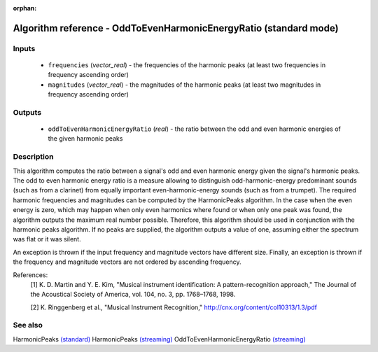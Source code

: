 :orphan:

Algorithm reference - OddToEvenHarmonicEnergyRatio (standard mode)
==================================================================

Inputs
------

 - ``frequencies`` (*vector_real*) - the frequencies of the harmonic peaks (at least two frequencies in frequency ascending order)
 - ``magnitudes`` (*vector_real*) - the magnitudes of the harmonic peaks (at least two magnitudes in frequency ascending order)

Outputs
-------

 - ``oddToEvenHarmonicEnergyRatio`` (*real*) - the ratio between the odd and even harmonic energies of the given harmonic peaks

Description
-----------

This algorithm computes the ratio between a signal's odd and even harmonic energy given the signal's harmonic peaks. The odd to even harmonic energy ratio is a measure allowing to distinguish odd-harmonic-energy predominant sounds (such as from a clarinet) from equally important even-harmonic-energy sounds (such as from a trumpet). The required harmonic frequencies and magnitudes can be computed by the HarmonicPeaks algorithm.
In the case when the even energy is zero, which may happen when only even harmonics where found or when only one peak was found, the algorithm outputs the maximum real number possible. Therefore, this algorithm should be used in conjunction with the harmonic peaks algorithm.
If no peaks are supplied, the algorithm outputs a value of one, assuming either the spectrum was flat or it was silent.

An exception is thrown if the input frequency and magnitude vectors have different size. Finally, an exception is thrown if the frequency and magnitude vectors are not ordered by ascending frequency.


References:
  [1] K. D. Martin and Y. E. Kim, "Musical instrument identification:
  A pattern-recognition approach," The Journal of the Acoustical Society of
  America, vol. 104, no. 3, pp. 1768–1768, 1998.

  [2] K. Ringgenberg et al., "Musical Instrument Recognition,"
  http://cnx.org/content/col10313/1.3/pdf


See also
--------

HarmonicPeaks `(standard) <std_HarmonicPeaks.html>`__
HarmonicPeaks `(streaming) <streaming_HarmonicPeaks.html>`__
OddToEvenHarmonicEnergyRatio `(streaming) <streaming_OddToEvenHarmonicEnergyRatio.html>`__